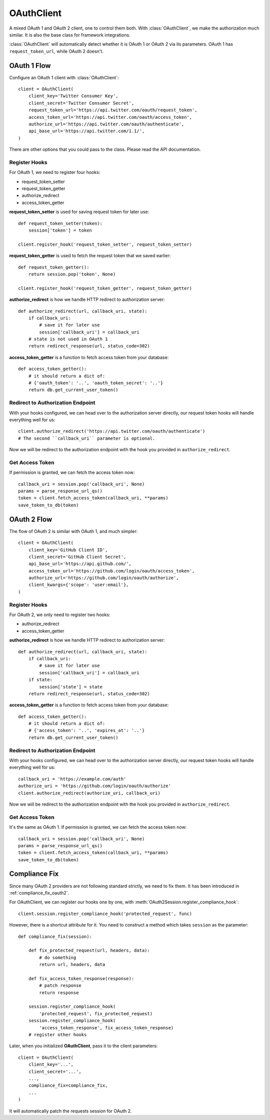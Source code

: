 .. _oauth_client:

OAuthClient
===========

.. module:: authlib.client

A mixed OAuth 1 and OAuth 2 client, one to control them both. With
:class:`OAuthClient`, we make the authorization much similar. It is also the
base class for framework integrations.

:class:`OAuthClient` will automatically detect whether it is OAuth 1 or
OAuth 2 via its parameters. OAuth 1 has ``request_token_url``, while OAuth 2
doesn't.

OAuth 1 Flow
------------

Configure an OAuth 1 client with :class:`OAuthClient`::

    client = OAuthClient(
        client_key='Twitter Consumer Key',
        client_secret='Twitter Consumer Secret',
        request_token_url='https://api.twitter.com/oauth/request_token',
        access_token_url='https://api.twitter.com/oauth/access_token',
        authorize_url='https://api.twitter.com/oauth/authenticate',
        api_base_url='https://api.twitter.com/1.1/',
    )

There are other options that you could pass to the class. Please read the API
documentation.

Register Hooks
~~~~~~~~~~~~~~

For OAuth 1, we need to register four hooks:

* request_token_setter
* request_token_getter
* authorize_redirect
* access_token_getter

**request_token_setter** is used for saving request token for later use::

    def request_token_setter(token):
        session['token'] = token

    client.register_hook('request_token_setter', request_token_setter)

**request_token_getter** is used to fetch the request token that we saved
earlier::

    def request_token_getter():
        return session.pop('token', None)

    client.register_hook('request_token_getter', request_token_getter)

**authorize_redirect** is how we handle HTTP redirect to authorization server::

    def authorize_redirect(url, callback_uri, state):
        if callback_uri:
            # save it for later use
            session['callback_uri'] = callback_uri
        # state is not used in OAuth 1
        return redirect_response(url, status_code=302)

**access_token_getter** is a function to fetch access token from your database::

    def access_token_getter():
        # it should return a dict of:
        # {'oauth_token': '..', 'oauth_token_secret': '..'}
        return db.get_current_user_token()

Redirect to Authorization Endpoint
~~~~~~~~~~~~~~~~~~~~~~~~~~~~~~~~~~

With your hooks configured, we can head over to the authorization server
directly, our request token hooks will handle everything well for us::

    client.authorize_redirect('https://api.twitter.com/oauth/authenticate')
    # The second ``callback_uri`` parameter is optional.

Now we will be redirect to the authorization endpoint with the hook you
provided in ``authorize_redirect``.

Get Access Token
~~~~~~~~~~~~~~~~

If permission is granted, we can fetch the access token now::

    callback_uri = session.pop('callback_uri', None)
    params = parse_response_url_qs()
    token = client.fetch_access_token(callback_uri, **params)
    save_token_to_db(token)

OAuth 2 Flow
------------

The flow of OAuth 2 is similar with OAuth 1, and much simpler::

    client = OAuthClient(
        client_key='GitHub Client ID',
        client_secret='GitHub Client Secret',
        api_base_url='https://api.github.com/',
        access_token_url='https://github.com/login/oauth/access_token',
        authorize_url='https://github.com/login/oauth/authorize',
        client_kwargs={'scope': 'user:email'},
    )

Register Hooks
~~~~~~~~~~~~~~

For OAuth 2, we only need to register two hooks:

* authorize_redirect
* access_token_getter

**authorize_redirect** is how we handle HTTP redirect to authorization server::

    def authorize_redirect(url, callback_uri, state):
        if callback_uri:
            # save it for later use
            session['callback_uri'] = callback_uri
        if state:
            session['state'] = state
        return redirect_response(url, status_code=302)

**access_token_getter** is a function to fetch access token from your database::

    def access_token_getter():
        # it should return a dict of:
        # {'access_token': '..', 'expires_at': '..'}
        return db.get_current_user_token()

Redirect to Authorization Endpoint
~~~~~~~~~~~~~~~~~~~~~~~~~~~~~~~~~~

With your hooks configured, we can head over to the authorization server
directly, our request token hooks will handle everything well for us::

    callback_uri = 'https://example.com/auth'
    authorize_uri = 'https://github.com/login/oauth/authorize'
    client.authorize_redirect(authorize_uri, callback_uri)

Now we will be redirect to the authorization endpoint with the hook you
provided in ``authorize_redirect``.

Get Access Token
~~~~~~~~~~~~~~~~

It's the same as OAuth 1. If permission is granted, we can fetch the access
token now::

    callback_uri = session.pop('callback_uri', None)
    params = parse_response_url_qs()
    token = client.fetch_access_token(callback_uri, **params)
    save_token_to_db(token)

.. _compliance_fix_mixed:

Compliance Fix
--------------

Since many OAuth 2 providers are not following standard strictly, we need to
fix them. It has been introduced in :ref:`compliance_fix_oauth2`.

For OAuthClient, we can register our hooks one by one, with
:meth:`OAuth2Session.register_compliance_hook`::

    client.session.register_compliance_hook('protected_request', func)

However, there is a shortcut attribute for it. You need to construct a method
which takes ``session`` as the parameter::

    def compliance_fix(session):

        def fix_protected_request(url, headers, data):
            # do something
            return url, headers, data

        def fix_access_token_response(response):
            # patch response
            return response

        session.register_compliance_hook(
            'protected_request', fix_protected_request)
        session.register_compliance_hook(
            'access_token_response', fix_access_token_response)
        # register other hooks

Later, when you initialized **OAuthClient**, pass it to the client parameters::

    client = OAuthClient(
        client_key='...',
        client_secret='...',
        ...,
        compliance_fix=compliance_fix,
        ...
    )

It will automatically patch the requests session for OAuth 2.
